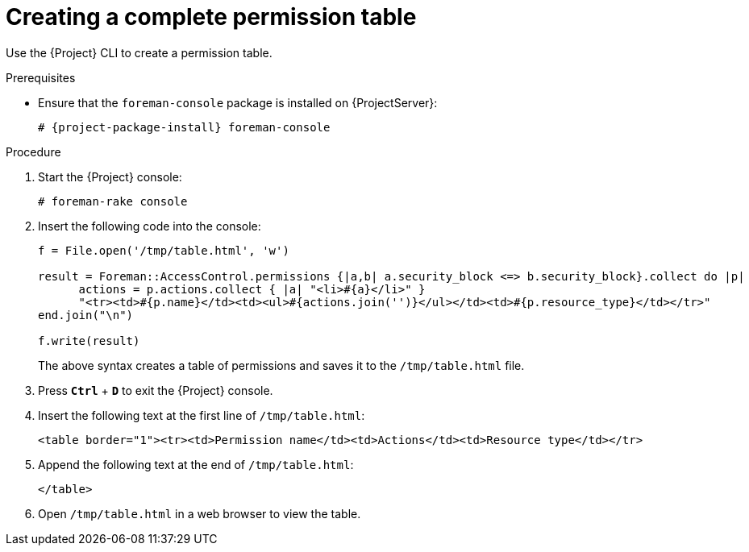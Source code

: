 :_mod-docs-content-type: PROCEDURE

[id="Creating_a_Complete_Permission_Table_{context}"]
= Creating a complete permission table

Use the {Project} CLI to create a permission table.

ifndef::satellite[]
.Prerequisites
* Ensure that the `foreman-console` package is installed on {ProjectServer}:
+
[options="nowrap", subs="+quotes,verbatim,attributes"]
----
# {project-package-install} foreman-console
----
endif::[]

.Procedure
. Start the {Project} console:
+
[options="nowrap", subs="+quotes,verbatim,attributes"]
----
# foreman-rake console
----
. Insert the following code into the console:
+
[source, none, options="nowrap", subs="+quotes,verbatim,attributes"]
----
f = File.open('/tmp/table.html', 'w')

result = Foreman::AccessControl.permissions {|a,b| a.security_block <=> b.security_block}.collect do |p|
      actions = p.actions.collect { |a| "<li>#\{a}</li>" }
      "<tr><td>#{p.name}</td><td><ul>#{actions.join('')}</ul></td><td>#{p.resource_type}</td></tr>"
end.join("\n")

f.write(result)
----
+
The above syntax creates a table of permissions and saves it to the `/tmp/table.html` file.
. Press `*Ctrl*` + `*D*` to exit the {Project} console.
. Insert the following text at the first line of `/tmp/table.html`:
+
[source, none, options="nowrap", subs="+quotes,verbatim,attributes"]
----
<table border="1"><tr><td>Permission name</td><td>Actions</td><td>Resource type</td></tr>
----
. Append the following text at the end of `/tmp/table.html`:
+
[source, none, options="nowrap", subs="+quotes,verbatim,attributes"]
----
</table>
----
. Open `/tmp/table.html` in a web browser to view the table.
